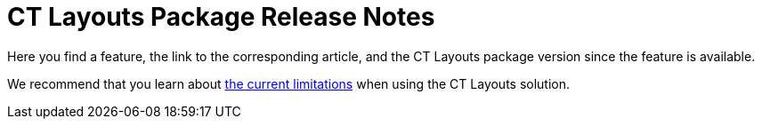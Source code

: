 = CT Layouts Package Release Notes

Here you find a feature, the link to the corresponding article, and the
CT Layouts package version since the feature is available.

We recommend that you learn about
xref:ct-layouts-current-limitations.html[the current limitations] when
using the CT Layouts solution.

:toc: :toclevels: 2

ifdef::hidden[]

[[h2_715887182]]
=== CT Layouts 2.0

https://jira.customertimes.com/browse/CTLS-57[epic]

[[h2_1370824602]]
=== CT Layouts Winter '22

Download the package
https://login.salesforce.com/packaging/installPackage.apexp?p0=04t4G000000kmDLQAY[here].

[[h3_1107256643]]
==== General Settings

* The xref:layout-settings-field-reference.html[Layout Settings] object
is used to store the screen settings of the selected object's record.
* xref:user-permissions.html#h2_2115044027[The CT Layouts Administrator
and CT Layouts User permission sets] help you give all the necessary
permissions to users depending on their role.

[[h3_1253965885]]
==== CT Layouts Editor

A comprehensive tool with an easy-to-use interface for setting up the
recording screen.

* xref:ct-layouts-editor-customize-tabs.html#h2_290649163[Select the
mode] to work with data on the record screen.
* xref:ct-layouts-editor-customize-tabs.html#h3_449942769[Add tabs] and
xref:ct-layouts-editor-customize-tabs.html#h3_1068114486[provide basic
customization], such as specifying color, icon, and available actions on
the tab.
* In the *Path* mode,
xref:ct-layouts-editor-customize-tabs.html#h3_349797985[create the visit
path] using navigation buttons and define actions on each tab.
** xref:ct-layouts-editor-customize-tabs.html#h3_1068114486[Use
statuses] to separate completed and upcoming tasks.
** xref:ct-layouts-editor-customize-tabs.html#h4_921250684[Specify
conditions] to show buttons.
** xref:ct-layouts-editor-customize-tabs.html#h4_1406331569[Set up
global actions] when a mobile user taps the button.
** For your convenience, the buttons have
xref:action-type-key-reference.html#h2_333717541[predefined actions]
that you can change during setup.
* xref:ct-layouts-editor-add-sections-and-fields.html#h2_1529323632[Fill
out tabs with the sections] of the following types:
** xref:ct-layouts-editor-add-sections-and-fields.html#h3_1171954608[Current
Record]
** xref:ct-layouts-editor-add-sections-and-fields.html#h3_1970634347[Parent
Record]
** xref:ct-layouts-editor-add-sections-and-fields.html#h3_1996080511[Record
List]
* Customize section
xref:ct-layouts-editor-add-sections-and-fields.html#h3_1163797110[color]
and
xref:ct-layouts-editor-add-sections-and-fields.html#h3_1150885058[add
icons].
* xref:ct-layouts-editor-add-sections-and-fields.html#h3_1652605430[Add
fields] to work with them in the CT Mobile app.
* In the case of the integration with CG Cloud,
xref:ct-layouts-templates.html[use the CG Cloud template].

[[h3_626922086]]
==== Layout JSON

All screen settings specified in the CT Layouts Editor are validated and
saved in a JSON format that is stored in the corresponding *Layout
Settings* record. To learn more about available JSON keys and formats,
and how the settings in the CT Layouts Editor correspond to JSON keys,
refer to the xref:json-specifications-and-examples.html[JSON
Specifications and Examples] article.
